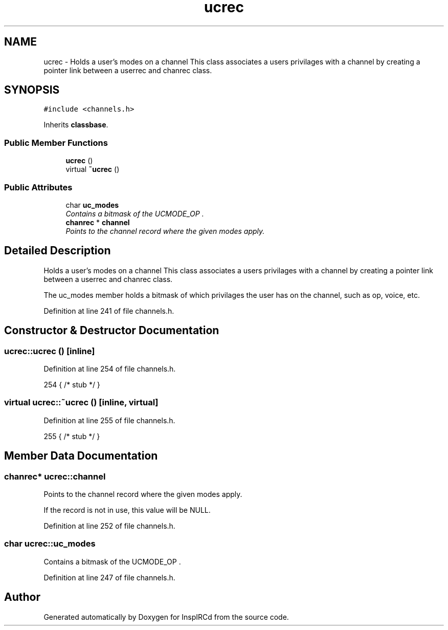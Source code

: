 .TH "ucrec" 3 "14 Dec 2005" "Version 1.0Betareleases" "InspIRCd" \" -*- nroff -*-
.ad l
.nh
.SH NAME
ucrec \- Holds a user's modes on a channel This class associates a users privilages with a channel by creating a pointer link between a userrec and chanrec class.  

.PP
.SH SYNOPSIS
.br
.PP
\fC#include <channels.h>\fP
.PP
Inherits \fBclassbase\fP.
.PP
.SS "Public Member Functions"

.in +1c
.ti -1c
.RI "\fBucrec\fP ()"
.br
.ti -1c
.RI "virtual \fB~ucrec\fP ()"
.br
.in -1c
.SS "Public Attributes"

.in +1c
.ti -1c
.RI "char \fBuc_modes\fP"
.br
.RI "\fIContains a bitmask of the UCMODE_OP . \fP"
.ti -1c
.RI "\fBchanrec\fP * \fBchannel\fP"
.br
.RI "\fIPoints to the channel record where the given modes apply. \fP"
.in -1c
.SH "Detailed Description"
.PP 
Holds a user's modes on a channel This class associates a users privilages with a channel by creating a pointer link between a userrec and chanrec class. 

The uc_modes member holds a bitmask of which privilages the user has on the channel, such as op, voice, etc.
.PP
Definition at line 241 of file channels.h.
.SH "Constructor & Destructor Documentation"
.PP 
.SS "ucrec::ucrec ()\fC [inline]\fP"
.PP
Definition at line 254 of file channels.h.
.PP
.nf
254 { /* stub */ }
.fi
.PP
.SS "virtual ucrec::~ucrec ()\fC [inline, virtual]\fP"
.PP
Definition at line 255 of file channels.h.
.PP
.nf
255 { /* stub */ }
.fi
.PP
.SH "Member Data Documentation"
.PP 
.SS "\fBchanrec\fP* \fBucrec::channel\fP"
.PP
Points to the channel record where the given modes apply. 
.PP
If the record is not in use, this value will be NULL.
.PP
Definition at line 252 of file channels.h.
.SS "char \fBucrec::uc_modes\fP"
.PP
Contains a bitmask of the UCMODE_OP . 
.PP
.. UCMODE_FOUNDER values. If this value is zero, the user has no privilages upon the channel.
.PP
Definition at line 247 of file channels.h.

.SH "Author"
.PP 
Generated automatically by Doxygen for InspIRCd from the source code.
